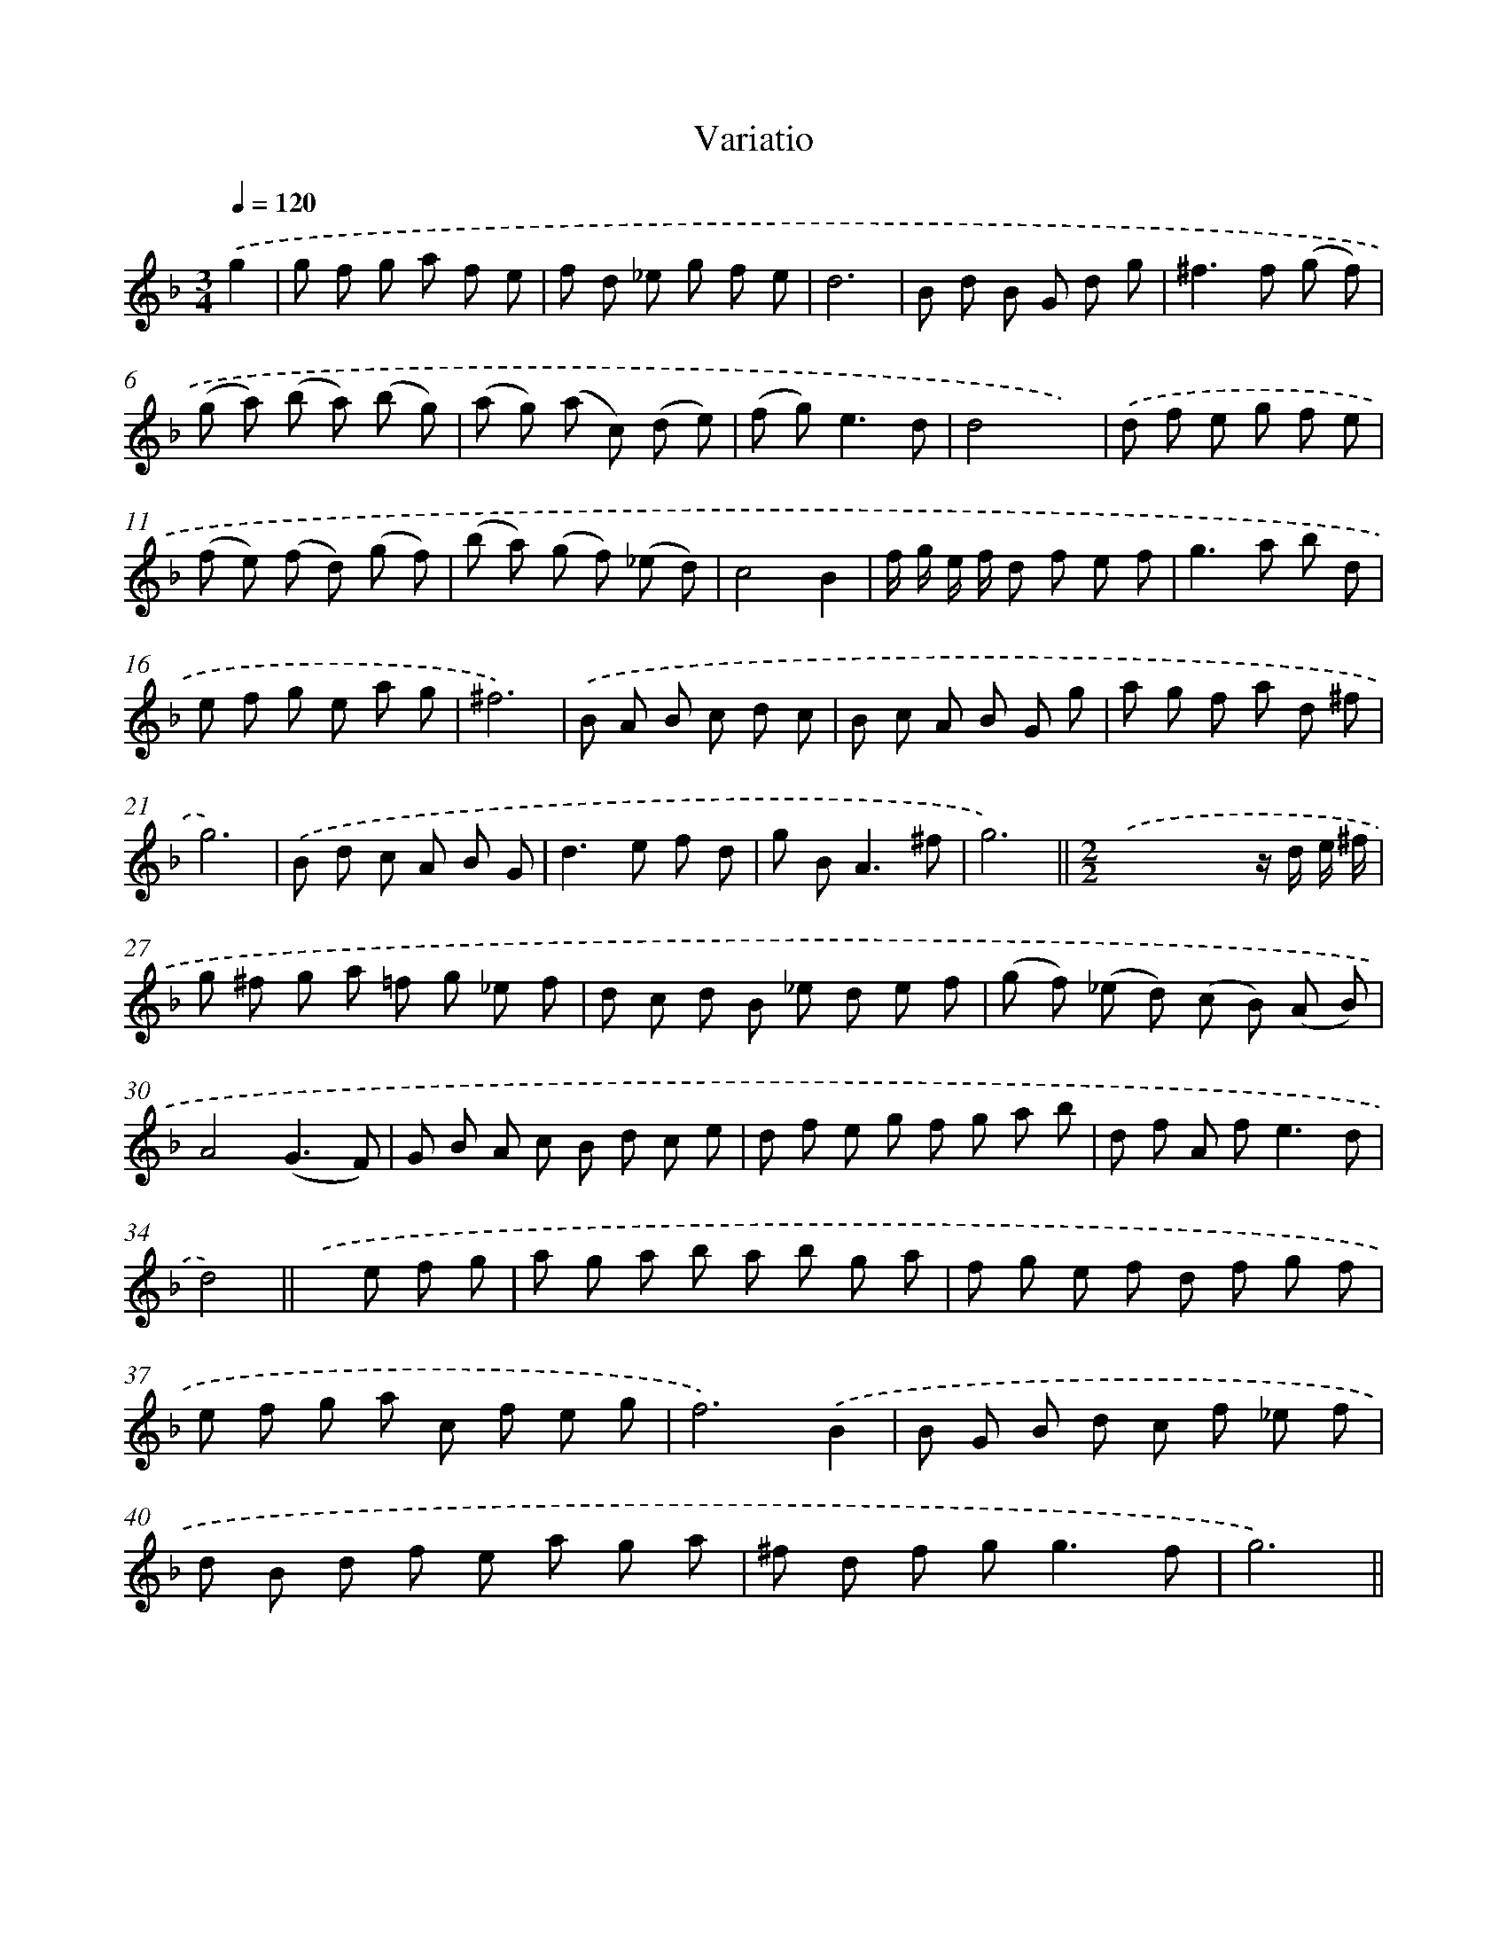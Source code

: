 X: 13085
T: Variatio
%%abc-version 2.0
%%abcx-abcm2ps-target-version 5.9.1 (29 Sep 2008)
%%abc-creator hum2abc beta
%%abcx-conversion-date 2018/11/01 14:37:31
%%humdrum-veritas 1052171929
%%humdrum-veritas-data 1664324389
%%continueall 1
%%barnumbers 0
L: 1/8
M: 3/4
Q: 1/4=120
K: F clef=treble
.('g2 [I:setbarnb 1]|
g f g a f e |
f d _e g f e |
d6 |
B d B G d g |
^f2>f2 (g f) |
(g a) (b a) (b g) |
(a g) (a c) (d e) |
(f g2<)e2d |
d4x2) |
.('d f e g f e |
(f e) (f d) (g f) |
(b a) (g f) (_e d) |
c4B2 |
f/ g/ e/ f/ d f e f |
g2>a2 b d |
e f g e a g |
^f6) |
.('B A B c d c |
B c A B G g |
a g f a d ^f |
g6) |
.('B d c A B G |
d2>e2 f d |
g B2<A2^f |
g6) ||
[M:2/2].('x4x2z/ d/ e/ ^f/ [I:setbarnb 27]|
g ^f g a =f g _e f |
d c d B _e d e f |
(g f) (_e d) (c B) (A B) |
A4(G3F) |
G B A c B d c e |
d f e g f g a b |
d f A f2<e2d |
d4) ||
.('x e f g [I:setbarnb 35]|
a g a b a b g a |
f g e f d f g f |
e f g a c f e g |
f6).('B2 |
B G B d c f _e f |
d B d f e a g a |
^f d f g2<g2f |
g6) ||
